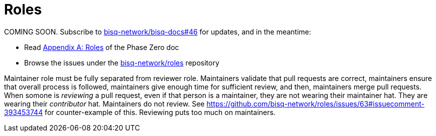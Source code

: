 = Roles

COMING SOON. Subscribe to https://github.com/bisq-network/bisq-docs/issues/46[bisq-network/bisq-docs#46] for updates, and in the meantime:

 * Read https://docs.bisq.network/dao/phase-zero.html#Appendix-A[Appendix A: Roles] of the Phase Zero doc
 * Browse the issues under the https://github.com/bisq-network/roles/issues[bisq-network/roles] repository

Maintainer role must be fully separated from reviewer role. Maintainers validate that pull requests are correct, maintainers ensure that overall process is followed, maintainers give enough time for sufficient review, and then, maintainers merge pull requests. When somone is _reviewing_ a pull request, even if that person is a maintainer, they are not wearing their maintainer hat. They are wearing their _contributor_ hat. Maintainers do not review. See https://github.com/bisq-network/roles/issues/63#issuecomment-393453744 for counter-example of this. Reviewing puts too much on maintainers.
